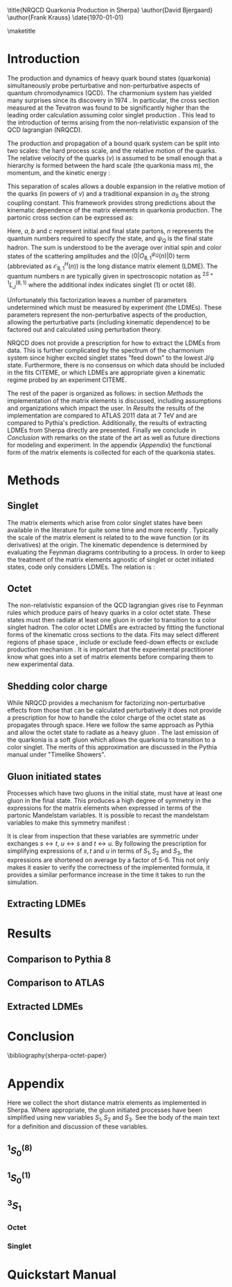#+LATEX_CLASS: revtex4-1
#+LATEX_CLASS_OPTIONS: [aps,prl,preprint,citeautoscript,showkeys,floatfix]
#+OPTIONS: toc:nil author:nil ^:{}
#+EXPORT_EXCLUDE_TAGS: noexport

#+BIND: org-latex-title-command nil

\title{NRQCD Quarkonia Production in Sherpa}
\author{David Bjergaard}
\author{Frank Krauss}
\date{\today}

#+BEGIN_abstract
We describe the implementation and validation of quarkonia production
using non-relativistic QCD matrix elements in Sherpa.  We validate the
implementation using properties of the matrix element as well as
comparing to the cross section measured by ATLAS at 7 TeV.  We present
a comparison to Pythia and discuss differences in the modeling
assumptions used.  Finally we present a novel method of extracting the
long distance matrix elements needed for experimental comparison to
data. 
#+END_abstract

\maketitle

* Introduction
:PROPERTIES:
:CUSTOM_ID: sec:intro
:END:
The production and dynamics of heavy quark bound states (quarkonia)
simultaneously probe perturbative and non-perturbative aspects of
quantum chromodynamics (QCD).  The charmonium system has yielded many
surprises since its discovery in 1974 \cite{PhysRevLett.33.1404}
\cite{PhysRevLett.33.1406}. In particular, the cross section measured
at the Tevatron was found to be significantly higher than the leading
order calculation assuming color singlet production
\cite{PhysRevlett.79.572}. This lead to the introduction of terms
arising from the non-relativistic expansion of the QCD lagrangian
(NRQCD).  

The production and propagation of a bound quark system can be split
into two scales: the hard process scale, and the relative motion of
the quarks.  The relative velocity of the quarks ($v$) is assumed to
be small enough that a hierarchy is formed between the hard scale (the
quarkonia mass $m$), the momentum, and the kinetic energy
\cite{Pineda:2011dg}:
#+BEGIN_LaTeX
\begin{equation}
m \gg mv \gg mv^2
\end{equation}
#+END_LaTeX

This separation of scales allows a double expansion in the relative
motion of the quarks (in powers of $v$) and a traditional expansion in
$\alpha_S$ the strong coupling constant.  This framework provides
strong predictions about the kinematic dependence of the matrix
elements in quarkonia production.  The partonic cross section can be
expressed as:
#+BEGIN_LaTeX
  \begin{equation}
  \label{eq:xs_total}
  \frac{d\sigma}{d\hat{t}}(ab \rightarrow Q\overline{Q}[n] c \rightarrow
  \psi_Q) = \frac{1}{16 \pi \hat{s}^2}
  \overline{\sum}\left|\mathcal{A}(ab \rightarrow Q\overline{Q}[n] c)_{\text{short}}\right|^2\langle 0 | O^{\psi_Q}_{8,1}(n) |0 \rangle
  \end{equation}
#+END_LaTeX
Here, $a,b$ and $c$ represent initial and final state partons, $n$
represents the quantum numbers required to specify the state, and
$\psi_{Q}$ is the final state hadron.  The sum is understood to be the
average over initial spin and color states of the scattering
amplitudes and the $\langle 0 | O^{\psi_Q}_{8,1}(n) |0 \rangle$ term
(abbreviated as $\mathcal{O}^H_{8,1}(n)$) is the long distance matrix
element (LDME). The quantum numbers $n$ are typically given in
spectroscopic notation as $^{2S+1}L_{J}^{(8,1)}$ where the additional
index indicates singlet (1) or octet (8).

Unfortunately this factorization leaves a number of parameters
undetermined which must be measured by experiment (the LDMEs).  These
parameters represent the non-perturbative aspects of the production,
allowing the perturbative parts (including kinematic dependence) to be
factored out and calculated using perturbation theory.

NRQCD does not provide a prescription for how to extract the LDMEs
from data.  This is further complicated by the spectrum of the
charmonium system since higher excited singlet states "feed down" to
the lowest J/\psi state.  Furthermore, there is no consensus on which
data should be included in the fits CITEME, or which LDMEs are
appropriate given a kinematic regime probed by an experiment CITEME.

The rest of the paper is organized as follows: in section
[[Methods]] the implementation of the matrix elements is
discussed, including assumptions and organizations which impact the
user.  In [[Results]] the results of the implementation are
compared to ATLAS 2011 data at 7 TeV and are compared to Pythia's
prediction. Additionally, the results of extracting LDMEs from Sherpa
directly are presented. Finally we conclude in [[Conclusion]]
with remarks on the state of the art as well as future directions for
modeling and experiment.  In the appendix ([[Appendix]]) the
functional form of the matrix elements is collected for each of the
quarkonia states. 

* Methods
:PROPERTIES:
:CUSTOM_ID: sec:methods
:END: 
** Singlet
The matrix elements which arise from color singlet states have been
available in the literature for quite some time \cite{Gastmans:1986qv}
\cite{Humpert:1986cy} \cite{Quigg:1979vr} and more recently
\cite{Eichten:1995ch}. Typically the scale of the matrix element is
related to to the wave function (or its derivatives) at the origin.
The kinematic dependence is determined by evaluating the Feynman
diagrams contributing to a process. In order to keep the treatment of
the matrix elements agnostic of singlet or octet initiated states,
code only considers LDMEs. The relation is \cite{Bodwin:1994jh}:
#+BEGIN_LaTeX
\begin{equation}
\mathcal{O}^{H}_1(^{2S+1}L_{J}) = \frac{(2L+1)N_{c}}{2\pi}|\overline{R_{H}}|^2
\end{equation}
#+END_LaTeX

** Octet
The non-relativistic expansion of the QCD lagrangian gives rise to
Feynman rules which produce pairs of heavy quarks in a color octet
state.  These states must then radiate at least one gluon in order to
transition to a color singlet hadron.  The color octet LDMEs are
extracted by fitting the functional forms of the kinematic cross
sections to the data.  Fits may select different regions of phase
space \cite{Gong:2012ug}, include or exclude feed-down effects
\cite{Butenschoen:2012qr} or exclude production mechanism
\cite{Faccioli:2014cqa}. It is important that the experimental
practitioner know what goes into a set of matrix elements before
comparing them to new experimental data.

** Shedding color charge
While NRQCD provides a mechanism for factorizing non-perturbative
effects from those that can be calculated perturbatively it does not
provide a prescription for how to handle the color charge of the octet
state as propagates through space. Here we follow the same approach as
Pythia and allow the octet state to radiate as a heavy gluon
\cite{Sjostrand:2007gs}.  The last emission of the quarkonia is a soft
gluon which allows the quarkonia to transition to a color singlet.
The merits of this approximation are discussed in the Pythia manual
under "Timelike Showers". 

** Gluon initiated states
Processes which have two gluons in the initial state, must have at
least one gluon in the final state.  This produces a high degree of
symmetry in the expressions for the matrix elements when expressed in
terms of the partonic Mandelstam variables. It is possible to recast
the mandelstam variables to make this symmetry manifest \cite{Ma:2012ex}:
#+BEGIN_LaTeX
\begin{align}
 S_1& = s + t + u \\
 S_2& = st + tu + us \\
 S_3& = stu
\end{align}
#+END_LaTeX
It is clear from inspection that these variables are symmetric under
exchanges $s\leftrightarrow t$, $u\leftrightarrow s$ and $t
\leftrightarrow u$. By following the prescription for simplifying
expressions of $s,t$ and $u$ in terms of $S_1,S_2$ and $S_3$, the
expressions are shortened on average by a factor of 5-6.  This not
only makes it easier to verify the correctness of the implemented
formula, it provides a similar performance increase in the time it
takes to run the simulation.  

** Extracting LDMEs
* Results
:PROPERTIES:
:CUSTOM_ID: sec:results
:END: 
** Comparison to Pythia 8
** Comparison to ATLAS
** Extracted LDMEs
* Conclusion
:PROPERTIES:
:CUSTOM_ID: sec:conclusion
:END: 
\bibliography{sherpa-octet-paper}
* Appendix
:PROPERTIES:
:CUSTOM_ID: sec:appendix
:END: 
Here we collect the short distance matrix elements as implemented in
Sherpa.  Where appropriate, the gluon initiated processes have been
simplified using new variables $S_1,S_2$ and $S_3$. See the body of
the main text for a definition and discussion of these variables.

** $^1S_0^{(8)}$ 
#+BEGIN_LaTeX
\begin{align}
\overline{\sum}\left|\mathcal{A}(q\bar{q} \rightarrow Q\overline{Q}[^1S_0^{(8)}] g)\right|^2 &= \frac{5(4\pi \alpha_s)^3}{27 M}\frac{t^2 + u^2}{s(s-M^2)^2} \\
\overline{\sum}\left|\mathcal{A}(gq \rightarrow Q\overline{Q}[^1S_0^{(8)}] q)\right|^2 &= -\frac{5(4\pi \alpha_s)^3}{72 M}\frac{s^2 + u^2}{t(t-M^2)^2} \\
\overline{\sum}\left|\mathcal{A}(gg \rightarrow Q\overline{Q}[^1S_0^{(8)}] g)\right|^2 &= \frac{5(4\pi \alpha_s)^3}{16 M} \frac{(S_2^2 - S_1 S_3)(S_1^4+2 S_1^2 S_2 + S_2^2 + 2 S_1 S_3)}{(S_3(S_1 S_2 + S_3))^2} 
\end{align}
#+END_LaTeX
** $^1S_0^{(1)}$ 

** $^3S_1$ 
*** Octet
*** Singlet

* Quickstart Manual

